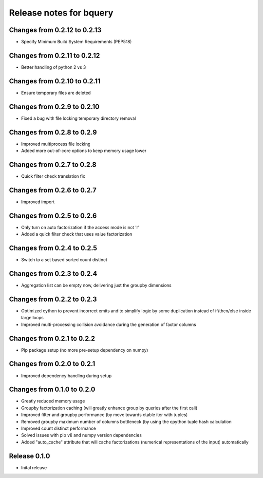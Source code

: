 ========================
Release notes for bquery
========================

Changes from 0.2.12 to 0.2.13
=============================

- Specify Minimum Build System Requirements (PEP518)

Changes from 0.2.11 to 0.2.12
=============================

- Better handling of python 2 vs 3

Changes from 0.2.10 to 0.2.11
=============================

- Ensure temporary files are deleted

Changes from 0.2.9 to 0.2.10
============================

- Fixed a bug with file locking temporary directory removal

Changes from 0.2.8 to 0.2.9
===========================

- Improved multiprocess file locking
- Added more out-of-core options to keep memory usage lower

Changes from 0.2.7 to 0.2.8
===========================

- Quick filter check translation fix

Changes from 0.2.6 to 0.2.7
===========================

- Improved import

Changes from 0.2.5 to 0.2.6
===========================

- Only turn on auto factorization if the access mode is not 'r'
- Added a quick filter check that uses value factorization

Changes from 0.2.4 to 0.2.5
===========================

- Switch to a set based sorted count distinct

Changes from 0.2.3 to 0.2.4
===========================

- Aggregation list can be empty now, delivering just the groupby dimensions


Changes from 0.2.2 to 0.2.3
===========================

- Optimized cython to prevent incorrect emits and to simplify logic by some duplication instead of if/then/else inside large loops
- Improved multi-processing collision avoidance during the generation of factor columns


Changes from 0.2.1 to 0.2.2
===========================

- Pip package setup (no more pre-setup dependency on numpy)


Changes from 0.2.0 to 0.2.1
===========================

- Improved dependency handling during setup


Changes from 0.1.0 to 0.2.0
===========================

- Greatly reduced memory usage
- Groupby factorization caching (will greatly enhance group by queries after the first call)
- Improved filter and groupby performance (by move towards ctable iter with tuples)
- Removed groupby maximum number of columns bottleneck (by using the cpython tuple hash calculation
- Improved count distinct performance
- Solved issues with pip v8 and numpy version dependencies
- Added "auto_cache" attribute that will cache factorizations (numerical representations of the input) automatically


Release  0.1.0
==============
- Inital release

.. Local Variables:
.. mode: rst
.. coding: utf-8
.. fill-column: 72
.. End: